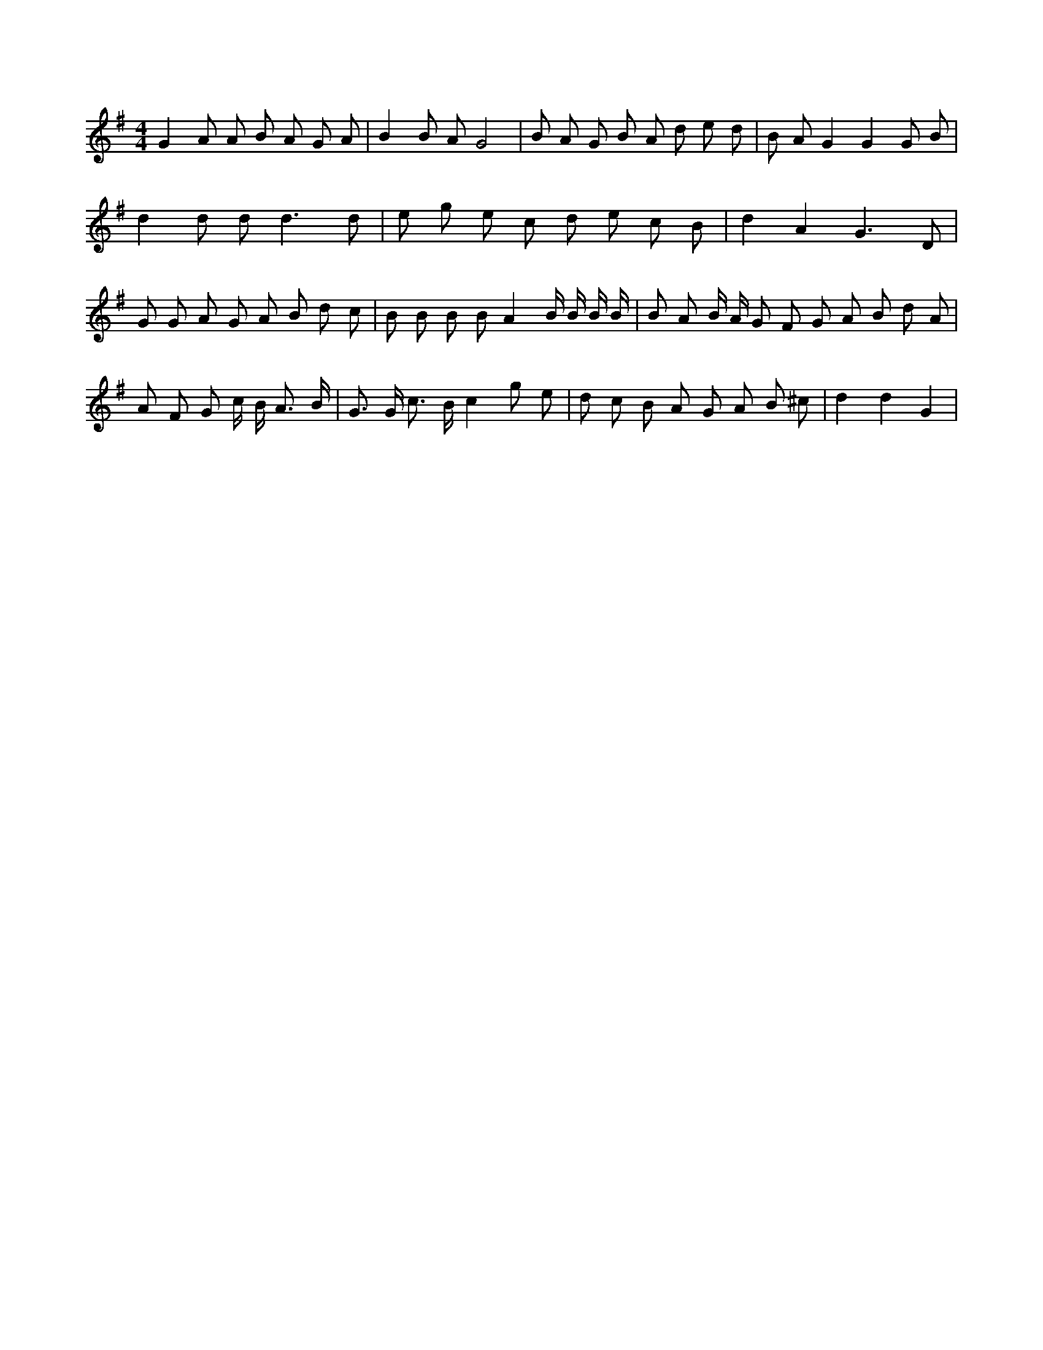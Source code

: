 X:442
L:1/8
M:4/4
K:Gclef
G2 A A B A G A | B2 B A G4 | B A G B A d e d | B A G2 G2 G B | d2 d d2 < d2 d | e g e c d e c B | d2 A2 G3 D | G G A G A B d c | B B B B A2 B/2 B/2 B/2 B/2 | B A B/2 A/2 G F G A B d A | A F G c/2 B < A B/2 | G > G c > B c2 g e | d c B A G A B ^c | d2 d2 G2 |
